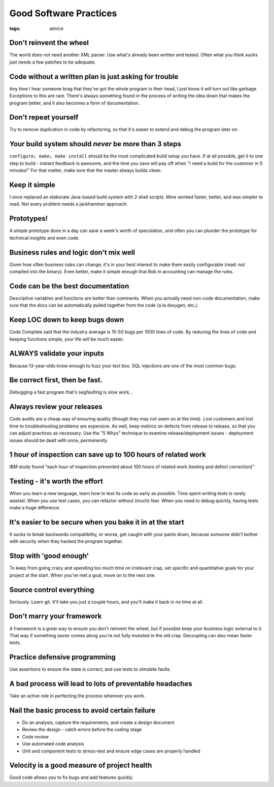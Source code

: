 Good Software Practices
=======================
:tags: advice 

.. TODO - a lot of these are too vague to be useful for others...

Don't reinvent the wheel
------------------------
The world does not need another XML parser. Use what's already been written and tested. Often what you think sucks just needs a few patches to be adequate.

Code without a written plan is just asking for trouble
------------------------------------------------------
Any time I hear someone brag that they've got the whole program in their head, I just know it will turn out like garbage. Exceptions to this are rare. There's always something found in the process of writing the idea down that makes the program better, and it also becomes a form of documentation.

Don't repeat yourself
---------------------
Try to remove duplication in code by refactoring, so that it's easier to extend and debug the program later on.

Your build system should *never* be more than 3 steps
-----------------------------------------------------
``configure; make; make install`` should be the most complicated build setup you have.
If at all possible, get it to one step to build - instant feedback is awesome, and the time you save will pay off when "I need a build for the customer in 5 minutes!" For that matter, make sure that the master always builds clean.

Keep it simple
--------------
I once replaced an elaborate Java-based build system with 2 shell scripts. Mine worked faster, better, and was simpler to read. Not every problem needs a jackhammer approach.

Prototypes!
-----------
A simple prototype done in a day can save a week's worth of speculation, and often you can plunder the prototype for technical insights and even code.

Business rules and logic don't mix well
---------------------------------------
Given how often business rules can change, it's in your best interest to make them easily configurable (read: not compiled into the binary). Even better, make it simple enough that Bob in accounting can manage the rules.

Code can be the best documentation
----------------------------------
Descriptive variables and functions are better than comments. When you actually need non-code documentation, make sure that the docs can be automatically pulled together from the code (a la doxygen, etc.).

Keep LOC down to keep bugs down
-------------------------------
.. TODO - What was the study? COMODO?

Code Complete said that the industry average is 15-50 bugs per 1000 lines of code. By reducing the lines of code and keeping functions simple, your life will be much easier.

ALWAYS validate your inputs
---------------------------
Because 13-year-olds know enough to fuzz your text box. SQL injections are one of the most common bugs.

Be correct first, then be fast.
-------------------------------
Debugging a fast program that's segfaulting is slow work...

Always review your releases
---------------------------
Code audits are a cheap way of ensuring quality (though they may not seem so at the time). Lost customers and lost time to troubleshooting problems are expensive. As well, keep metrics on defects from release to release, so that you can adjust practices as necessary. Use the "5 Whys" technique to examine release/deployment issues - deployment issues should be dealt with once, *permanently*.

1 hour of inspection can save up to 100 hours of related work
-------------------------------------------------------------
IBM study found "each hour of inspection prevented about 100 hours of related work (testing and defect correction)"

Testing - it's worth the effort
-------------------------------
When you learn a new language, learn how to test its code as early as possible. Time spent writing tests is rarely wasted. When you use test cases, you can refactor without (much) fear. When you need to debug quickly, having tests make a huge difference.

It's easier to be secure when you bake it in at the start
---------------------------------------------------------
It sucks to break backwards compatibility, or worse, get caught with your pants down, because *someone* didn't bother with security when they hacked the program together.

Stop with 'good enough'
-----------------------
To keep from going crazy and spending too much time on irrelevant crap, set specific and quantitative goals for your project at the start. When you've met a goal, move on to the next one.

Source control everything
-------------------------
Seriously. Learn git. It'll take you just a couple hours, and you'll make it back in no time at all.

Don't marry your framework
--------------------------
A framework is a great way to ensure you don't reinvent the wheel, but if possible keep your business logic external to it. That way if something sexier comes along you're not fully invested in the old crap. Decoupling can also mean faster tests.

Practice defensive programming
------------------------------
Use assertions to ensure the state is correct, and use tests to simulate faults.

A bad process will lead to lots of preventable headaches
--------------------------------------------------------
Take an active role in perfecting the process wherever you work.

Nail the basic process to avoid certain failure
-----------------------------------------------
- Do an analysis, capture the requirements, and create a design document
- Review the design - catch errors before the coding stage
- Code review
- Use automated code analysis
- Unit and component tests to stress-test and ensure edge cases are properly handled

Velocity is a good measure of project health
--------------------------------------------
Good code allows you to fix bugs and add features quickly.
